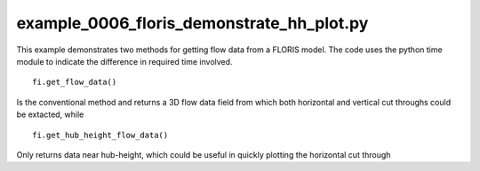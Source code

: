 example_0006_floris_demonstrate_hh_plot.py
==================================

This example demonstrates two methods for getting flow data from a FLORIS model.  The code uses the python time module to indicate the difference
in required time involved.

::

        fi.get_flow_data()


Is the conventional method and returns a 3D flow data field from which both horizontal and vertical cut throughs could be extacted, while

::

    fi.get_hub_height_flow_data()

Only returns data near hub-height, which could be useful in quickly plotting the horizontal cut through

